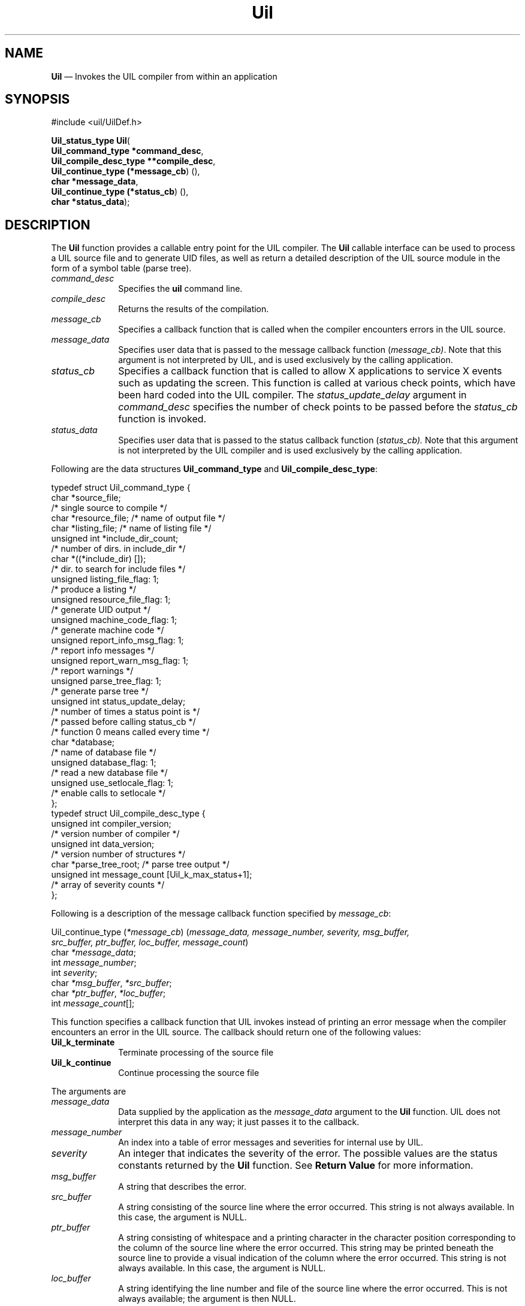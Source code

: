 '\" t
...\" Uil.sgm /main/11 1996/09/08 21:42:50 rws $
.de P!
.fl
\!!1 setgray
.fl
\\&.\"
.fl
\!!0 setgray
.fl			\" force out current output buffer
\!!save /psv exch def currentpoint translate 0 0 moveto
\!!/showpage{}def
.fl			\" prolog
.sy sed -e 's/^/!/' \\$1\" bring in postscript file
\!!psv restore
.
.de pF
.ie     \\*(f1 .ds f1 \\n(.f
.el .ie \\*(f2 .ds f2 \\n(.f
.el .ie \\*(f3 .ds f3 \\n(.f
.el .ie \\*(f4 .ds f4 \\n(.f
.el .tm ? font overflow
.ft \\$1
..
.de fP
.ie     !\\*(f4 \{\
.	ft \\*(f4
.	ds f4\"
'	br \}
.el .ie !\\*(f3 \{\
.	ft \\*(f3
.	ds f3\"
'	br \}
.el .ie !\\*(f2 \{\
.	ft \\*(f2
.	ds f2\"
'	br \}
.el .ie !\\*(f1 \{\
.	ft \\*(f1
.	ds f1\"
'	br \}
.el .tm ? font underflow
..
.ds f1\"
.ds f2\"
.ds f3\"
.ds f4\"
.ta 8n 16n 24n 32n 40n 48n 56n 64n 72n 
.TH "Uil" "library call"
.SH "NAME"
\fBUil\fP \(em Invokes the UIL compiler from within an application
.iX "Uil"
.iX "uil functions" "Uil"
.iX "uil compiler"
.SH "SYNOPSIS"
.PP
.nf
#include <uil/UilDef\&.h>
.sp \n(PDu
\fBUil_status_type \fBUil\fP\fR(
\fBUil_command_type *\fBcommand_desc\fR\fR,
\fBUil_compile_desc_type *\fB*compile_desc\fR\fR,
\fBUil_continue_type (*\fBmessage_cb\fR) ()\fR,
\fBchar *\fBmessage_data\fR\fR,
\fBUil_continue_type (*\fBstatus_cb\fR) ()\fR,
\fBchar *\fBstatus_data\fR\fR);
.fi
.SH "DESCRIPTION"
.PP
The \fBUil\fP function provides a callable entry point for the UIL
compiler\&. The
\fBUil\fP callable interface can be used to process
a UIL source file and to
generate UID files, as well as return a detailed description of the
UIL source module in the form of a symbol table (parse tree)\&.
.IP "\fIcommand_desc\fP" 10
Specifies the \fBuil\fP command line\&.
.IP "\fIcompile_desc\fP" 10
Returns the results of the compilation\&.
.IP "\fImessage_cb\fP" 10
Specifies a callback function that is called when the compiler
encounters errors in the UIL source\&.
.IP "\fImessage_data\fP" 10
Specifies user data that is passed to the message callback function
(\fImessage_cb)\fP\&. Note that this argument is not interpreted by UIL, and is
used exclusively by the calling application\&.
.IP "\fIstatus_cb\fP" 10
Specifies a callback function that is called to allow X applications to service
X events such as updating the screen\&. This function is called
at various check points, which have been hard coded into the UIL compiler\&.
The \fIstatus_update_delay\fP argument in \fIcommand_desc\fP
specifies the number of
check points to be passed before the \fIstatus_cb\fP function is invoked\&.
.IP "\fIstatus_data\fP" 10
Specifies user data that is passed to the status callback function
(\fIstatus_cb)\&.\fP
Note that this argument is not interpreted by the UIL compiler
and is used exclusively by the calling application\&.
.PP
Following are the data structures \fBUil_command_type\fP and
\fBUil_compile_desc_type\fP:
.PP
.nf
\f(CWtypedef struct Uil_command_type {
char *source_file;
    /* single source to compile */
char *resource_file; /* name of output file */
char *listing_file; /* name of listing file */
unsigned int *include_dir_count;
    /* number of dirs\&. in include_dir */
char *((*include_dir) []);
    /* dir\&. to search for include files */
unsigned listing_file_flag: 1;
    /* produce a listing */
unsigned resource_file_flag: 1;
    /* generate UID output */
unsigned machine_code_flag: 1;
    /* generate machine code */
unsigned report_info_msg_flag: 1;
    /* report info messages */
unsigned report_warn_msg_flag: 1;
    /* report warnings */
unsigned parse_tree_flag: 1;
    /* generate parse tree */
unsigned int status_update_delay;
    /* number of times a status point is */
    /* passed before calling status_cb */
    /* function 0 means called every time */
char *database;
    /* name of database file */
unsigned database_flag: 1;
    /* read a new database file */
unsigned use_setlocale_flag: 1;
    /* enable calls to setlocale */
};
typedef struct Uil_compile_desc_type {
unsigned int compiler_version;
    /* version number of compiler */
unsigned int data_version;
    /* version number of structures */
char *parse_tree_root; /* parse tree output */
unsigned int message_count [Uil_k_max_status+1];
/* array of severity counts */
};\fR
.fi
.PP
.PP
Following is a description of the message callback function specified by
\fImessage_cb\fP:
.PP
.nf
Uil_continue_type (\fI*message_cb\fP) (\fImessage_data, message_number, severity, msg_buffer,
src_buffer, ptr_buffer, loc_buffer, message_count\fP)
        char \fI*message_data\fP;
        int \fImessage_number\fP;
        int \fIseverity\fP;
        char \fI*msg_buffer\fP, \fI*src_buffer\fP;
        char \fI*ptr_buffer\fP, \fI*loc_buffer\fP;
        int \fImessage_count\fP[];
.fi
.PP
This function specifies a callback function that UIL
invokes instead of printing an
error message when the compiler encounters an error in the UIL source\&.
The callback should return one of the following values:
.IP "\fBUil_k_terminate\fP" 10
Terminate processing of the source file
.IP "\fBUil_k_continue\fP" 10
Continue processing the source file
.PP
The arguments are
.IP "\fImessage_data\fP" 10
Data supplied by the application as the \fImessage_data\fP argument to
the \fBUil\fP function\&.
UIL does not interpret this data in any way; it just passes it to the
callback\&.
.IP "\fImessage_number\fP" 10
An index into a table of error messages and severities for internal use
by UIL\&.
.IP "\fIseverity\fP" 10
An integer that indicates the severity of the error\&.
The possible values are the status constants returned by the \fBUil\fP
function\&.
See \fBReturn Value\fP for more information\&.
.IP "\fImsg_buffer\fP" 10
A string that describes the error\&.
.IP "\fIsrc_buffer\fP" 10
A string consisting of the source line where the error occurred\&.
This string is not always available\&. In this case, the argument is NULL\&.
.IP "\fIptr_buffer\fP" 10
A string consisting of whitespace and a printing character in the
character position corresponding to the column of the source line where
the error occurred\&.
This string may be printed beneath the source line to provide a visual
indication of the column where the error occurred\&.
This string is not always available\&. In this case, the argument is NULL\&.
.IP "\fIloc_buffer\fP" 10
A string identifying the line number and file of the source line where
the error occurred\&.
This is not always available; the argument is then NULL\&.
.IP "\fImessage_count\fP" 10
An array of integers containing the number of diagnostic messages issued
thus far for each severity level\&.
To find the number of messages issued for the current severity level,
use the \fIseverity\fP argument as the index into this array\&.
.PP
Following is a description of the status callback function specified by
\fIstatus_cb\fP:
.PP
.nf
Uil_continue_type (\fI*status_cb\fP) (\fIstatus_data, percent_complete,
        lines_processed, current_file, message_count\fP)
        char \fI*status_data\fP;
        int \fIpercent_complete\fP;
        int \fIlines_processed\fP;
        char \fI*current_file\fP;
        int \fImessage_count\fP[];
.fi
.PP
This function specifies a callback function that is
invoked to allow X applications to
service X events such as updating the screen\&.
The callback should return one of the following values:
.IP "\fBUil_k_terminate\fP" 10
Terminate processing of the source file
.IP "\fBUil_k_continue\fP" 10
Continue processing the source file
.PP
The arguments are
.IP "\fIstatus_data\fP" 10
Data supplied by the application as the \fIstatus_data\fP argument to
the \fBUil\fP function\&.
UIL does not interpret this data in any way; it just passes it to the
callback\&.
.IP "\fIpercent_complete\fP" 10
An integer indicating what percentage of the current source file has
been processed so far\&.
.IP "\fIlines_processed\fP" 10
An integer indicating how many lines of the current source file have
been read so far\&.
.IP "\fIcurrent_file\fP" 10
A string containing the pathname of the current source file\&.
.IP "\fImessage_count\fP" 10
An array of integers containing the number of diagnostic messages issued
thus far for each severity level\&.
To find the number of messages issued for a given severity level, use
the severity level as the index into this array\&.
The possible severity levels
are the status constants returned by the
\fBUil\fP function\&.
See \fBReturn Value\fP for more information\&.
.SH "RETURN"
.PP
This function returns one of the following
status return constants:
.IP "\fBUil_k_success_status\fP" 10
The operation succeeded\&.
.IP "\fBUil_k_info_status\fP" 10
The operation succeeded\&. An informational
message is returned\&.
.IP "\fBUil_k_warning_status\fP" 10
The operation succeeded\&. A warning
message is returned\&.
.IP "\fBUil_k_error_status\fP" 10
The operation failed due to an error\&.
.IP "\fBUil_k_severe_status\fP" 10
The operation failed due to an error\&.
.SH "RELATED"
.PP
\fBUilDumpSymbolTable\fP(3) and
\fBuil\fP(1)\&.
...\" created by instant / docbook-to-man, Sun 22 Dec 1996, 20:16

